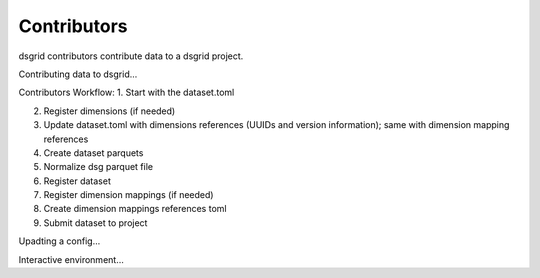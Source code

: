 Contributors
============

dsgrid contributors contribute data to a dsgrid project.


Contributing data to dsgrid...

Contributors Workflow:
1. Start with the dataset.toml

2. Register dimensions (if needed)

3. Update dataset.toml with dimensions references (UUIDs and version information); same with dimension mapping references

4. Create dataset parquets

5. Normalize dsg parquet file

6. Register dataset

7. Register dimension mappings (if needed)

8. Create dimension mappings references toml

9. Submit dataset to project

Upadting a config...

Interactive environment...